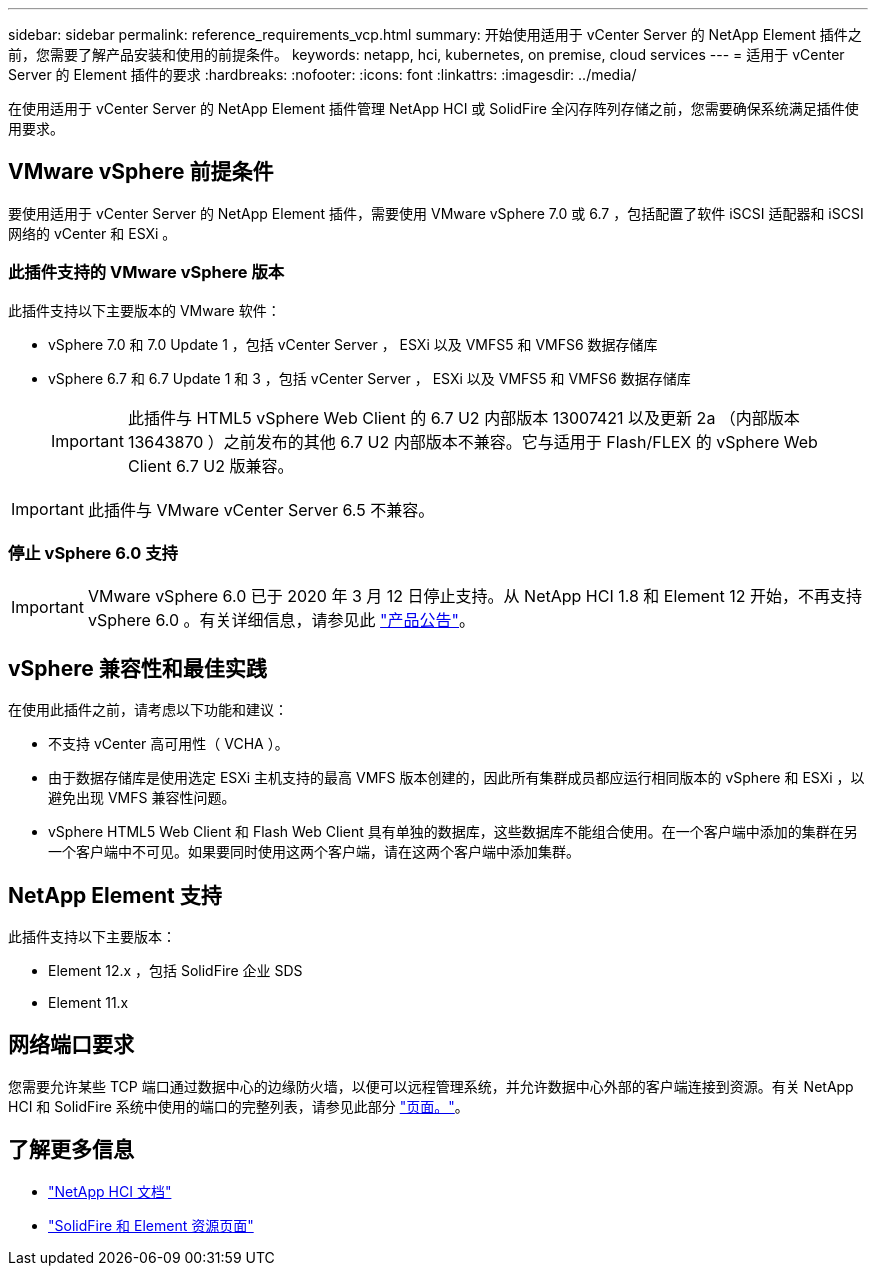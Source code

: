 ---
sidebar: sidebar 
permalink: reference_requirements_vcp.html 
summary: 开始使用适用于 vCenter Server 的 NetApp Element 插件之前，您需要了解产品安装和使用的前提条件。 
keywords: netapp, hci, kubernetes, on premise, cloud services 
---
= 适用于 vCenter Server 的 Element 插件的要求
:hardbreaks:
:nofooter: 
:icons: font
:linkattrs: 
:imagesdir: ../media/


[role="lead"]
在使用适用于 vCenter Server 的 NetApp Element 插件管理 NetApp HCI 或 SolidFire 全闪存阵列存储之前，您需要确保系统满足插件使用要求。​



== VMware vSphere 前提条件

要使用适用于 vCenter Server 的 NetApp Element 插件，需要使用 VMware vSphere 7.0 或 6.7 ，包括配置了软件 iSCSI 适配器和 iSCSI 网络的 vCenter 和 ESXi 。



=== 此插件支持的 VMware vSphere 版本

此插件支持以下主要版本的 VMware 软件：

* vSphere 7.0 和 7.0 Update 1 ，包括 vCenter Server ， ESXi 以及 VMFS5 和 VMFS6 数据存储库
* vSphere 6.7 和 6.7 Update 1 和 3 ，包括 vCenter Server ， ESXi 以及 VMFS5 和 VMFS6 数据存储库
+

IMPORTANT: 此插件与 HTML5 vSphere Web Client 的 6.7 U2 内部版本 13007421 以及更新 2a （内部版本 13643870 ）之前发布的其他 6.7 U2 内部版本不兼容。它与适用于 Flash/FLEX 的 vSphere Web Client 6.7 U2 版兼容。




IMPORTANT: 此插件与 VMware vCenter Server 6.5 不兼容。



=== 停止 vSphere 6.0 支持


IMPORTANT: VMware vSphere 6.0 已于 2020 年 3 月 12 日停止支持。从 NetApp HCI 1.8 和 Element 12 开始，不再支持 vSphere 6.0 。有关详细信息，请参见此 https://mysupport.netapp.com/info/communications/ECMLP2863840.html["产品公告"]。



== vSphere 兼容性和最佳实践

在使用此插件之前，请考虑以下功能和建议：

* 不支持 vCenter 高可用性（ VCHA ）。
* 由于数据存储库是使用选定 ESXi 主机支持的最高 VMFS 版本创建的，因此所有集群成员都应运行相同版本的 vSphere 和 ESXi ，以避免出现 VMFS 兼容性问题。
* vSphere HTML5 Web Client 和 Flash Web Client 具有单独的数据库，这些数据库不能组合使用。在一个客户端中添加的集群在另一个客户端中不可见。如果要同时使用这两个客户端，请在这两个客户端中添加集群。




== NetApp Element 支持

此插件支持以下主要版本：

* Element 12.x ，包括 SolidFire 企业 SDS
* Element 11.x




== 网络端口要求

您需要允许某些 TCP 端口通过数据中心的边缘防火墙，以便可以远程管理系统，并允许数据中心外部的客户端连接到资源。有关 NetApp HCI 和 SolidFire 系统中使用的端口的完整列表，请参见此部分 link:https://docs.netapp.com/us-en/hci/docs/hci_prereqs_required_network_ports.html["页面。"]。

[discrete]
== 了解更多信息

* https://docs.netapp.com/us-en/hci/index.html["NetApp HCI 文档"^]
* https://www.netapp.com/data-storage/solidfire/documentation["SolidFire 和 Element 资源页面"^]

